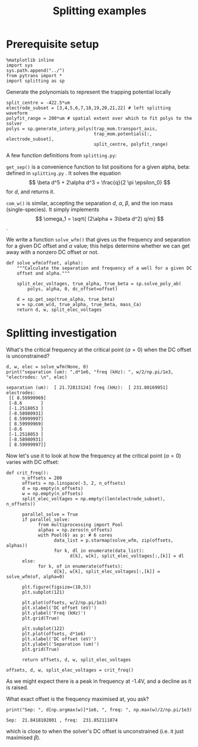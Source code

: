#+TITLE: Splitting examples

* Prerequisite setup

#+BEGIN_SRC ipython :session sesh :exports both
  %matplotlib inline
  import sys
  sys.path.append("../")
  from pytrans import *
  import splitting as sp
#+END_SRC

#+RESULTS:

Generate the polynomials to represent the trapping potential locally

#+BEGIN_SRC ipython :session sesh :exports both
  split_centre = -422.5*um
  electrode_subset = [3,4,5,6,7,18,19,20,21,22] # left splitting waveform
  polyfit_range = 200*um # spatial extent over which to fit polys to the solver
  polys = sp.generate_interp_polys(trap_mom.transport_axis,
                                   trap_mom.potentials[:, electrode_subset],
                                   split_centre, polyfit_range)
#+END_SRC

#+RESULTS:

A few function definitions from =splitting.py=:

=get_sep()= is a convenience function to list positions for a given
alpha, beta: defined in =splitting.py= . It solves the equation $$
\beta d^5 + 2\alpha d^3 = \frac{q}{2 \pi \epsilon_0} $$ for $d$, and
returns it.

=com_w()= is similar, accepting the separation $d$, $\alpha$, $\beta$,
and the ion mass (single-species). It simply implements 
$$ \omega_1 = \sqrt{ (2\alpha + 3\beta d^2) q/m} $$.

We write a function =solve_wfm()= that gives us the frequency and
separation for a given DC offset and $\alpha$ value; this helps
determine whether we can get away with a nonzero DC offset or not.

#+BEGIN_SRC ipython :session sesh :exports both
  def solve_wfm(offset, alpha):
      """Calculate the separation and frequency of a well for a given DC
      offset and alpha."""

      split_elec_voltages, true_alpha, true_beta = sp.solve_poly_ab(
          polys, alpha, 0, dc_offset=offset)

      d = sp.get_sep(true_alpha, true_beta)
      w = sp.com_w(d, true_alpha, true_beta, mass_Ca)
      return d, w, split_elec_voltages
#+END_SRC

#+RESULTS:

* Splitting investigation

What's the critical frequency at the critical point
($\alpha = 0$) when the DC offset is unconstrained?

#+BEGIN_SRC ipython :session sesh :exports both :results output
  d, w, elec = solve_wfm(None, 0)
  print("separation (um): ",d*1e6, "freq (kHz): ", w/2/np.pi/1e3, "electrodes: \n", elec)
#+END_SRC

#+RESULTS:
#+begin_example
separation (um):  [ 21.72813124] freq (kHz):  [ 231.80169951] electrodes: 
 [[ 8.59999969]
 [-8.6       ]
 [-1.2518053 ]
 [-8.58980931]
 [ 8.59999997]
 [ 8.59999969]
 [-8.6       ]
 [-1.2518053 ]
 [-8.58980931]
 [ 8.59999997]]
#+end_example

Now let's use it to look at how the frequency at the critical point
($\alpha = 0$) varies with DC offset:

#+BEGIN_SRC ipython :session sesh :exports both :file /tmp/zero_alpha.png
  def crit_freq():
        n_offsets = 200
        offsets = np.linspace(-3, 2, n_offsets)
        d = np.empty(n_offsets)
        w = np.empty(n_offsets)
        split_elec_voltages = np.empty((len(electrode_subset), n_offsets))

        parallel_solve = True      
        if parallel_solve:
              from multiprocessing import Pool
              alphas = np.zeros(n_offsets)
              with Pool(6) as p: # 6 cores
                    data_list = p.starmap(solve_wfm, zip(offsets, alphas))
                    for k, dl in enumerate(data_list):
                          d[k], w[k], split_elec_voltages[:,[k]] = dl
        else:
              for k, of in enumerate(offsets):
                    d[k], w[k], split_elec_voltages[:,[k]] = solve_wfm(of, alpha=0)

        plt.figure(figsize=(10,5))
        plt.subplot(121)

        plt.plot(offsets, w/2/np.pi/1e3)
        plt.xlabel('DC offset (eV)')
        plt.ylabel('Freq (kHz)')
        plt.grid(True)

        plt.subplot(122)
        plt.plot(offsets, d*1e6)
        plt.xlabel('DC offset (eV)')
        plt.ylabel('Separation (um)')
        plt.grid(True)

        return offsets, d, w, split_elec_voltages

  offsets, d, w, split_elec_voltages = crit_freq()        
#+END_SRC

#+RESULTS:
[[file:/tmp/zero_alpha.png]]

As we might expect there is a peak in frequency at -1.4V, and a
decline as it is raised.

What exact offset is the frequency maximised at, you ask?

#+BEGIN_SRC ipython :session sesh :exports both :results output
  print("Sep: ", d[np.argmax(w)]*1e6, ", freq: ", np.max(w)/2/np.pi/1e3)
#+END_SRC

#+RESULTS:
: Sep:  21.8418102801 , freq:  231.852111874

which is close to when the solver's DC offset is unconstrained
(i.e. it just maximised $\beta$).

